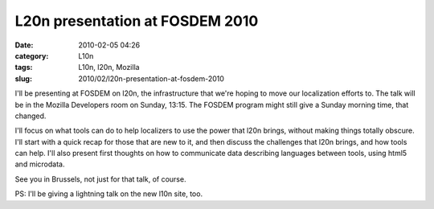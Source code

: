 L20n presentation at FOSDEM 2010
################################
:date: 2010-02-05 04:26
:category: L10n
:tags: L10n, l20n, Mozilla
:slug: 2010/02/l20n-presentation-at-fosdem-2010

I'll be presenting at FOSDEM on l20n, the infrastructure that we're hoping to move our localization efforts to. The talk will be in the Mozilla Developers room on Sunday, 13:15. The FOSDEM program might still give a Sunday morning time, that changed.

I'll focus on what tools can do to help localizers to use the power that l20n brings, without making things totally obscure. I'll start with a quick recap for those that are new to it, and then discuss the challenges that l20n brings, and how tools can help. I'll also present first thoughts on how to communicate data describing languages between tools, using html5 and microdata.

See you in Brussels, not just for that talk, of course.

PS: I'll be giving a lightning talk on the new l10n site, too.
